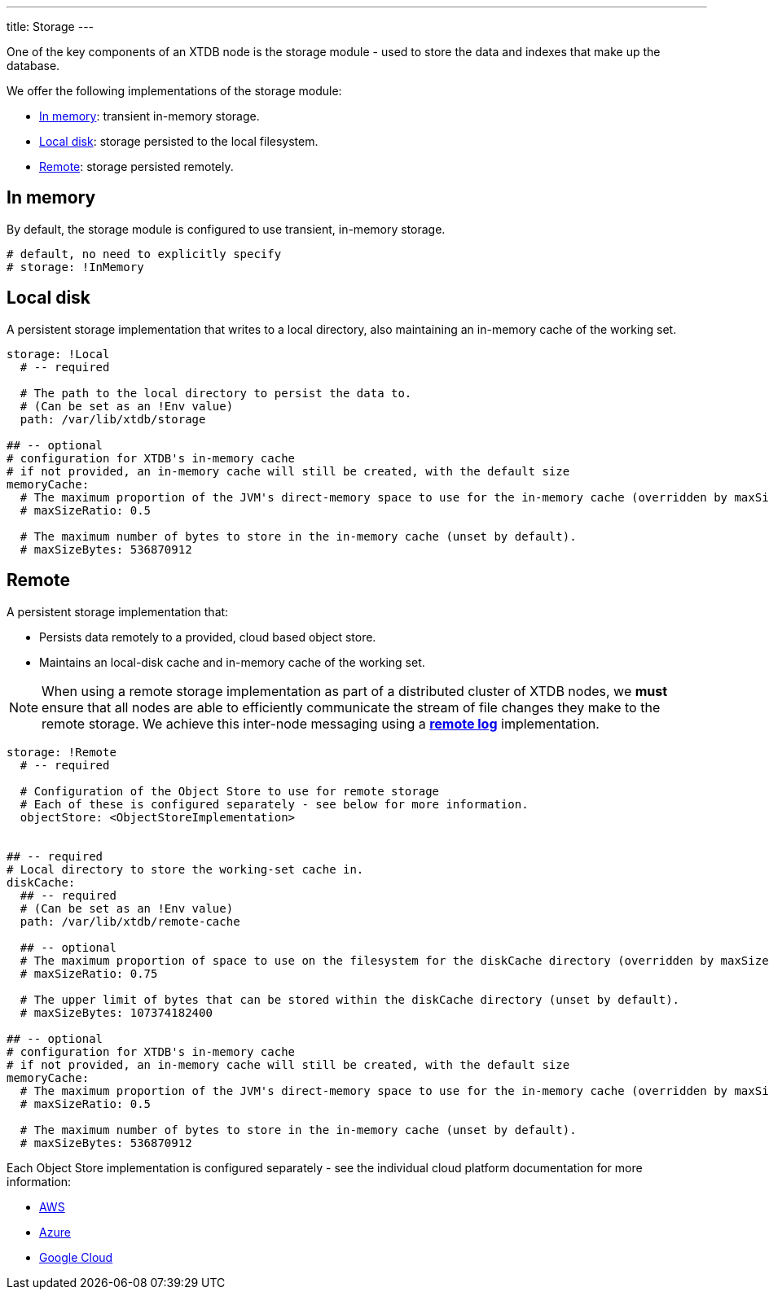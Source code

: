 ---
title: Storage
---

One of the key components of an XTDB node is the storage module - used to store the data and indexes that make up the database.

We offer the following implementations of the storage module:

** <<In memory>>: transient in-memory storage.
** <<Local disk>>: storage persisted to the local filesystem.
** <<Remote>>: storage persisted remotely.

[#in-memory]
== In memory

By default, the storage module is configured to use transient, in-memory storage. 

[source,yaml]
----
# default, no need to explicitly specify
# storage: !InMemory
----

[#local-disk]
== Local disk

A persistent storage implementation that writes to a local directory, also maintaining an in-memory cache of the working set. 

[source,yaml]
----
storage: !Local
  # -- required

  # The path to the local directory to persist the data to.
  # (Can be set as an !Env value)
  path: /var/lib/xtdb/storage

## -- optional
# configuration for XTDB's in-memory cache
# if not provided, an in-memory cache will still be created, with the default size
memoryCache:
  # The maximum proportion of the JVM's direct-memory space to use for the in-memory cache (overridden by maxSizeBytes, if set).
  # maxSizeRatio: 0.5

  # The maximum number of bytes to store in the in-memory cache (unset by default).
  # maxSizeBytes: 536870912
----

[#remote]
== Remote

A persistent storage implementation that:

* Persists data remotely to a provided, cloud based object store.
* Maintains an local-disk cache and in-memory cache of the working set.

NOTE: When using a remote storage implementation as part of a distributed cluster of XTDB nodes, we **must** ensure that all nodes are able to efficiently communicate the stream of file changes they make to the remote storage.
We achieve this inter-node messaging using a link:log#Remote[**remote log**] implementation.

[source,yaml]
----
storage: !Remote
  # -- required

  # Configuration of the Object Store to use for remote storage
  # Each of these is configured separately - see below for more information.
  objectStore: <ObjectStoreImplementation>


## -- required
# Local directory to store the working-set cache in.
diskCache:
  ## -- required
  # (Can be set as an !Env value)
  path: /var/lib/xtdb/remote-cache

  ## -- optional
  # The maximum proportion of space to use on the filesystem for the diskCache directory (overridden by maxSizeBytes, if set).
  # maxSizeRatio: 0.75

  # The upper limit of bytes that can be stored within the diskCache directory (unset by default).
  # maxSizeBytes: 107374182400

## -- optional
# configuration for XTDB's in-memory cache
# if not provided, an in-memory cache will still be created, with the default size
memoryCache:
  # The maximum proportion of the JVM's direct-memory space to use for the in-memory cache (overridden by maxSizeBytes, if set).
  # maxSizeRatio: 0.5

  # The maximum number of bytes to store in the in-memory cache (unset by default).
  # maxSizeBytes: 536870912
----

Each Object Store implementation is configured separately - see the individual cloud platform documentation for more information:

* link:../aws#storage[AWS]
* link:../azure#storage[Azure]
* link:../google-cloud#storage[Google Cloud]
